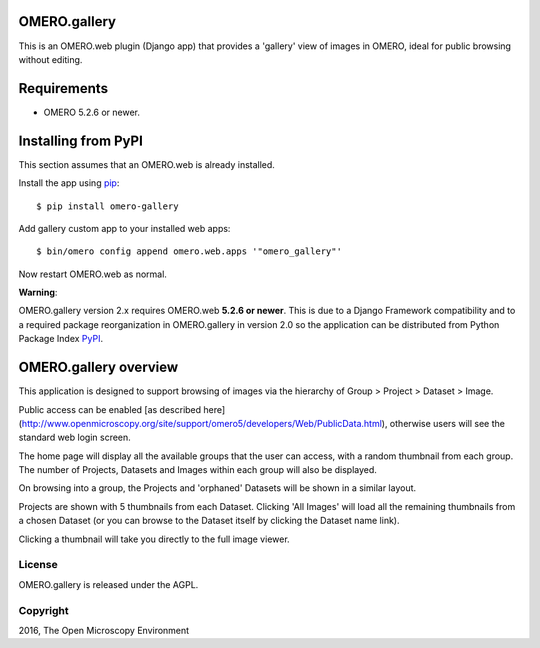.. image:: https://travis-ci.org/ome/omero-gallery.svg?branch=master
    :target: https://travis-ci.org/ome/omero-gallery

.. image:: https://badge.fury.io/py/omero-gallery.svg
    :target: https://badge.fury.io/py/omero-gallery

OMERO.gallery
=============

This is an OMERO.web plugin (Django app) that provides a 'gallery' view of images in OMERO, ideal for public browsing without editing.

Requirements
============

* OMERO 5.2.6 or newer.

Installing from PyPI
====================

This section assumes that an OMERO.web is already installed.

Install the app using `pip <https://pip.pypa.io/en/stable/>`_:

::

    $ pip install omero-gallery

Add gallery custom app to your installed web apps:

::

    $ bin/omero config append omero.web.apps '"omero_gallery"'

Now restart OMERO.web as normal.


**Warning**:

OMERO.gallery version 2.x requires OMERO.web **5.2.6 or newer**.
This is due to a Django Framework compatibility and to a required package reorganization in OMERO.gallery in version 2.0 so the application can be distributed from Python Package Index `PyPI <https://pypi.python.org/pypi>`_.



OMERO.gallery overview
======================

This application is designed to support browsing of images via the hierarchy of
Group > Project > Dataset > Image.

Public access can be enabled [as described here]
(http://www.openmicroscopy.org/site/support/omero5/developers/Web/PublicData.html), otherwise
users will see the standard web login screen.

The home page will display all the available groups that the user can access, with a random
thumbnail from each group. The number of Projects, Datasets and Images within each group
will also be displayed.

.. image:: http://ome.github.io/omero-gallery/images/gallery.png


On browsing into a group, the Projects and 'orphaned' Datasets will be shown in a similar layout.

.. image:: http://ome.github.io/omero-gallery/images/show_group.png

Projects are shown with 5 thumbnails from each Dataset. Clicking 'All Images' will load all the remaining thumbnails
from a chosen Dataset (or you can browse to the Dataset itself by clicking the Dataset name link).

.. image:: http://ome.github.io/omero-gallery/images/show_project.png

Clicking a thumbnail will take you directly to the full image viewer.

.. image:: http://ome.github.io/omero-gallery/images/webgateway_viewer.png

License
-------

OMERO.gallery is released under the AGPL.

Copyright
---------

2016, The Open Microscopy Environment

